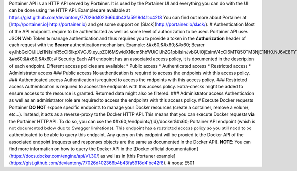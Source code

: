 Portainer API is an HTTP API served by Portainer. It is used by the Portainer UI and everything you can do with the UI can be done using the HTTP API. Examples are available at https://gist.github.com/deviantony/77026d402366b4b43fa5918d41bc42f8 You can find out more about Portainer at [http://portainer.io](http://portainer.io) and get some support on [Slack](http://portainer.io/slack/).  # Authentication  Most of the API endpoints require to be authenticated as well as some level of authorization to be used. Portainer API uses JSON Web Token to manage authentication and thus requires you to provide a token in the **Authorization** header of each request with the **Bearer** authentication mechanism.  Example: &#x60;&#x60;&#x60; Bearer eyJhbGciOiJIUzI1NiIsInR5cCI6IkpXVCJ9.eyJpZCI6MSwidXNlcm5hbWUiOiJhZG1pbiIsInJvbGUiOjEsImV4cCI6MTQ5OTM3NjE1NH0.NJ6vE8FY1WG6jsRQzfMqeatJ4vh2TWAeeYfDhP71YEE &#x60;&#x60;&#x60;  # Security  Each API endpoint has an associated access policy, it is documented in the description of each endpoint.  Different access policies are available: * Public access * Authenticated access * Restricted access * Administrator access  ### Public access  No authentication is required to access the endpoints with this access policy.  ### Authenticated access  Authentication is required to access the endpoints with this access policy.  ### Restricted access  Authentication is required to access the endpoints with this access policy. Extra-checks might be added to ensure access to the resource is granted. Returned data might also be filtered.  ### Administrator access  Authentication as well as an administrator role are required to access the endpoints with this access policy.  # Execute Docker requests  Portainer **DO NOT** expose specific endpoints to manage your Docker resources (create a container, remove a volume, etc...).  Instead, it acts as a reverse-proxy to the Docker HTTP API. This means that you can execute Docker requests **via** the Portainer HTTP API.  To do so, you can use the &#x60;/endpoints/{id}/docker&#x60; Portainer API endpoint (which is not documented below due to Swagger limitations). This endpoint has a restricted access policy so you still need to be authenticated to be able to query this endpoint. Any query on this endpoint will be proxied to the Docker API of the associated endpoint (requests and responses objects are the same as documented in the Docker API).  **NOTE**: You can find more information on how to query the Docker API in the [Docker official documentation](https://docs.docker.com/engine/api/v1.30/) as well as in [this Portainer example](https://gist.github.com/deviantony/77026d402366b4b43fa5918d41bc42f8).   # noqa: E501


